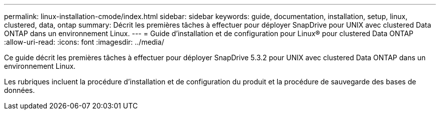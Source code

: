 ---
permalink: linux-installation-cmode/index.html 
sidebar: sidebar 
keywords: guide, documentation, installation, setup, linux, clustered, data, ontap 
summary: Décrit les premières tâches à effectuer pour déployer SnapDrive pour UNIX avec clustered Data ONTAP dans un environnement Linux. 
---
= Guide d'installation et de configuration pour Linux® pour clustered Data ONTAP
:allow-uri-read: 
:icons: font
:imagesdir: ../media/


[role="lead"]
Ce guide décrit les premières tâches à effectuer pour déployer SnapDrive 5.3.2 pour UNIX avec clustered Data ONTAP dans un environnement Linux.

Les rubriques incluent la procédure d'installation et de configuration du produit et la procédure de sauvegarde des bases de données.
